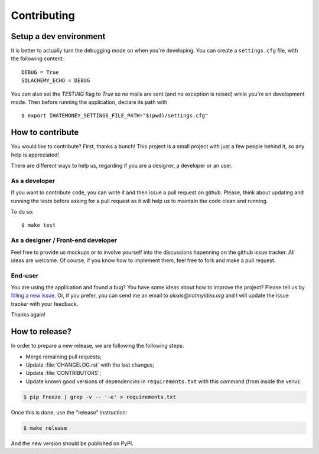 Contributing
############

Setup a dev environment
=======================

It is better to actually turn the debugging mode on when you're developing.
You can create a ``settings.cfg`` file, with the following content::

    DEBUG = True
    SQLACHEMY_ECHO = DEBUG

You can also set the `TESTING` flag to `True` so no mails are sent
(and no exception is raised) while you're on development mode.
Then before running the application, declare its path with ::

    $ export IHATEMONEY_SETTINGS_FILE_PATH="$(pwd)/settings.cfg"

How to contribute
=================

You would like to contribute? First, thanks a bunch! This project is a small
project with just a few people behind it, so any help is appreciated!

There are different ways to help us, regarding if you are a designer,
a developer or an user.

As a developer
--------------

If you want to contribute code, you can write it and then issue a pull request on
github. Please, think about updating and running the tests before asking for
a pull request as it will help us to maintain the code clean and running.

To do so::

    $ make test

As a designer / Front-end developer
-----------------------------------

Feel free to provide us mockups or to involve yourself into the discussions
hapenning on the github issue tracker. All ideas are welcome. Of course, if you
know how to implement them, feel free to fork and make a pull request.

End-user
--------

You are using the application and found a bug? You have some ideas about how to
improve the project? Please tell us `by filling a new issue <https://github.com/spiral-project/ihatemoney/issues>`_.
Or, if you prefer, you can send me an email to `alexis@notmyidea.org` and I will
update the issue tracker with your feedback.

Thanks again!

How to release?
===============

In order to prepare a new release, we are following the following steps:

- Merge remaining pull requests;
- Update :file:`CHANGELOG.rst` with the last changes;
- Update :file:`CONTRIBUTORS`;
- Update known good versions of dependencies in ``requirements.txt`` with this command (from inside the venv):

.. code-block:: bash

     $ pip freeze | grep -v -- '-e' > requirements.txt

Once this is done, use the "release" instruction:

.. code-block:: bash

     $ make release

And the new version should be published on PyPI.
